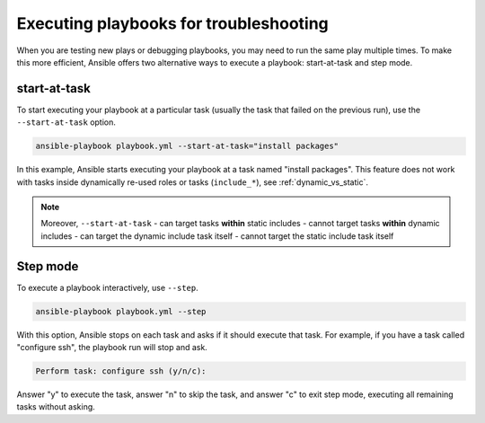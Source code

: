 .. _playbooks_start_and_step:

***************************************
Executing playbooks for troubleshooting
***************************************

When you are testing new plays or debugging playbooks, you may need to run the same play multiple times. To make this more efficient, Ansible offers two alternative ways to execute a playbook: start-at-task and step mode.

.. _start_at_task:

start-at-task
-------------

To start executing your playbook at a particular task (usually the task that failed on the previous run), use the ``--start-at-task`` option.

.. code-block:: shell

    ansible-playbook playbook.yml --start-at-task="install packages"

In this example, Ansible starts executing your playbook at a task named "install packages". This feature does not work with tasks inside dynamically re-used roles or tasks (``include_*``), see :ref:`dynamic_vs_static`.

.. note::

    Moreover, ``--start-at-task``
    - can target tasks **within** static includes
    - cannot target tasks **within** dynamic includes
    - can target the dynamic include task itself
    - cannot target the static include task itself

.. _step:

Step mode
---------

To execute a playbook interactively, use ``--step``.

.. code-block:: shell

    ansible-playbook playbook.yml --step

With this option, Ansible stops on each task and asks if it should execute that task. For example, if you have a task called "configure ssh", the playbook run will stop and ask.

.. code-block:: shell

    Perform task: configure ssh (y/n/c):

Answer "y" to execute the task, answer "n" to skip the task, and answer "c" to exit step mode, executing all remaining tasks without asking.

.. seealso::

   :ref:`playbooks_intro`
       An introduction to playbooks
   :ref:`playbook_debugger`
       Using the Ansible debugger
